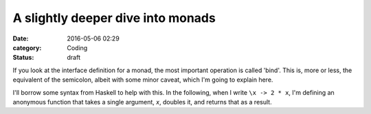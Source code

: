 A slightly deeper dive into monads
==================================

:date: 2016-05-06 02:29
:category: Coding
:status: draft

If you look at the interface definition for a monad, the most important
operation is called 'bind'. This is, more or less, the equivalent of the
semicolon, albeit with some minor caveat, which I'm going to explain here.

I'll borrow some syntax from Haskell to help with this. In the following,
when I write ``\x -> 2 * x``, I'm defining an anonymous function that takes
a single argument, `x`, doubles it, and returns that as a result.

